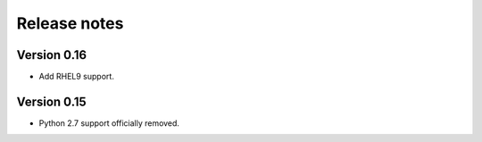 Release notes
=============

Version 0.16
------------

- Add RHEL9 support.

Version 0.15
------------

- Python 2.7 support officially removed.
